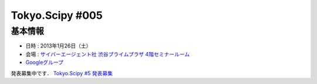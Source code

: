 ****************
Tokyo.Scipy #005
****************

基本情報
========

* 日時 : 2013年1月26日（土）
* 会場 : `サイバーエージェント社 渋谷プライムプラザ 4階セミナールーム <http://www.cyberagent.co.jp/company/access/prime_bldg.html>`_
* `Googleグループ <hhttps://groups.google.com/d/topic/tokyo_scipy/nncu4Z3-OdA/discussion>`_

発表募集中です． `Tokyo.Scipy #5 発表募集 <https://groups.google.com/d/msg/tokyo_scipy/nncu4Z3-OdA/wq25Z3RSLGAJ>`_


.. * `参加募集 @ Partake <http://bit.ly/IGafSK>`_
